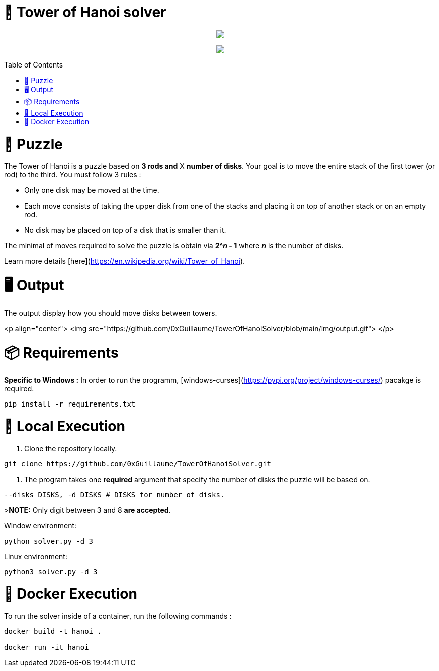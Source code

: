 🧩 Tower of Hanoi solver
========================
:toc:
:toc-placement: preamble
:toclevels: 1
:showtitle:

toc::[]

++++
<p align="center">
    <img src="https://github.com/0xGuillaume/TowerOfHanoiSolver/blob/main/img/banner.png">
</p>
<p align="center">
    <a href="https://www.python.org/">
        <img src="http://ForTheBadge.com/images/badges/made-with-python.svg">
    </a>
</p>
++++


= 🧩 Puzzle

The Tower of Hanoi is a puzzle based on **3 rods and** X **number of disks**. Your goal is to move the entire stack of the first tower (or rod) to the third. You must follow 3 rules :

- Only one disk may be moved at the time.

- Each move consists of taking the upper disk from one of the stacks and placing it on top of another stack or on an empty rod.

- No disk may be placed on top of a disk that is smaller than it.

The minimal of moves required to solve the puzzle is obtain via **2^_n_ - 1** where **_n_** is the number of disks.

Learn more details [here](https://en.wikipedia.org/wiki/Tower_of_Hanoi).


= 🖥️ Output

The output display how you should move disks between towers.

<p align="center">
    <img src="https://github.com/0xGuillaume/TowerOfHanoiSolver/blob/main/img/output.gif">
</p>

= 📦 Requirements 

**Specific to Windows :** In order to run the programm, [windows-curses](https://pypi.org/project/windows-curses/) pacakge is required.

```bash
pip install -r requirements.txt
```

= 📀 Local Execution

1. Clone the repository locally.
```bash
git clone https://github.com/0xGuillaume/TowerOfHanoiSolver.git
```

2. The program takes one **required** argument that specify the number of disks the puzzle will be based on.

```bash
--disks DISKS, -d DISKS # DISKS for number of disks.
```

>**NOTE:** Only digit between 3 and 8 **are accepted**.

Window environment:
```bash
python solver.py -d 3
```

Linux environment:
```bash
python3 solver.py -d 3
```

= 🐋 Docker Execution

To run the solver inside of a container, run the following commands : 

```sh
docker build -t hanoi .

docker run -it hanoi
```



